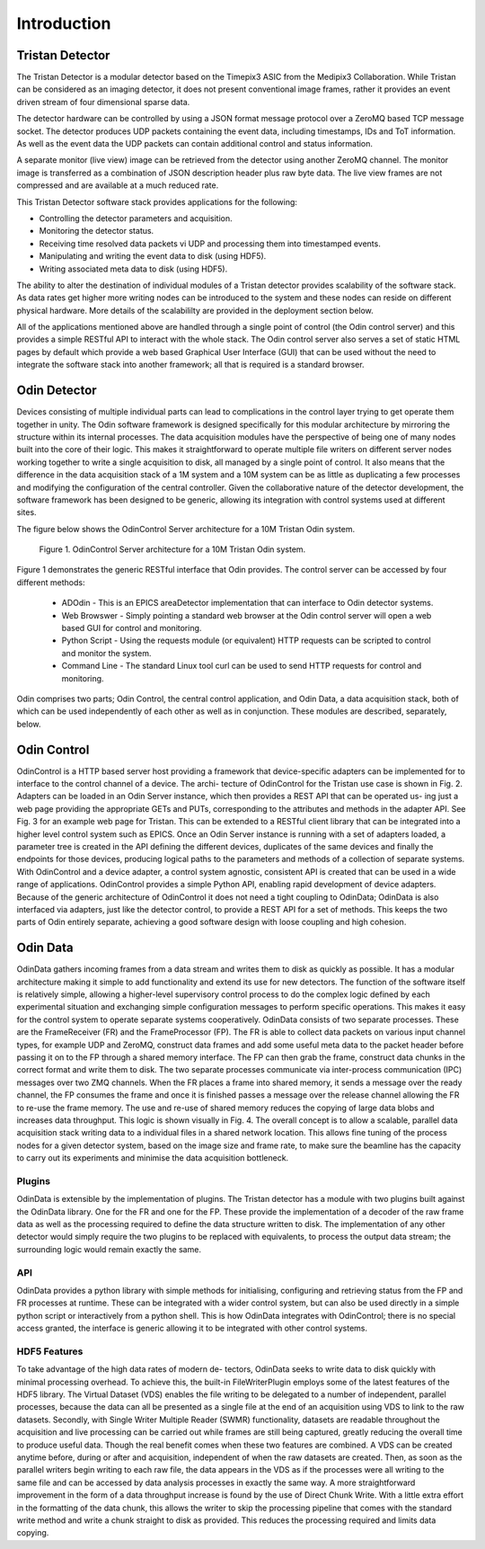 Introduction
============

Tristan Detector
----------------

The Tristan Detector is a modular detector based on the Timepix3 ASIC from the Medipix3
Collaboration. While Tristan can be considered as an imaging detector, it does not 
present conventional image frames, rather it provides an event driven stream of four 
dimensional sparse data.

The detector hardware can be controlled by using a JSON format message protocol over a
ZeroMQ based TCP message socket.  The detector produces UDP packets containing the event 
data, including timestamps, IDs and ToT information.  As well as the event data the UDP 
packets can contain additional control and status information.

A separate monitor (live view) image can be retrieved from the detector using another 
ZeroMQ channel.  The monitor image is transferred as a combination of JSON description 
header plus raw byte data.  The live view frames are not compressed and are available 
at a much reduced rate.

This Tristan Detector software stack provides applications for the following:

* Controlling the detector parameters and acquisition.
* Monitoring the detector status.
* Receiving time resolved data packets vi UDP and processing them into timestamped events.
* Manipulating and writing the event data to disk (using HDF5).
* Writing associated meta data to disk (using HDF5).

The ability to alter the destination of individual modules of a Tristan detector provides 
scalability of the software stack.  As data rates get higher more writing nodes can be introduced 
to the system and these nodes can reside on different physical hardware.  More details of the 
scalabililty are provided in the deployment section below.

All of the applications mentioned above are handled through a single point of control (the 
Odin control server) and this provides a simple RESTful API to interact with the whole stack.
The Odin control server also serves a set of static HTML pages by default which provide a 
web based Graphical User Interface (GUI) that can be used without the need to integrate the 
software stack into another framework; all that is required is a standard browser.

Odin Detector
-------------
Devices consisting of multiple individual parts can lead
to complications in the control layer trying to get operate
them together in unity. The Odin software framework is
designed specifically for this modular architecture by mirroring 
the structure within its internal processes. The data
acquisition modules have the perspective of being one of
many nodes built into the core of their logic. This makes it
straightforward to operate multiple file writers on different
server nodes working together to write a single acquisition
to disk, all managed by a single point of control. It also
means that the difference in the data acquisition stack of a
1M system and a 10M system can be as little as duplicating a
few processes and modifying the configuration of the central
controller. Given the collaborative nature of the detector
development, the software framework has been designed to be 
generic, allowing its integration with control systems used
at different sites.

The figure below shows the OdinControl Server architecture for
a 10M Tristan Odin system.


    Figure 1. OdinControl Server architecture for a 10M Tristan Odin system.

Figure 1 demonstrates the generic RESTful interface that Odin
provides.  The control server can be accessed by four different 
methods:

  * ADOdin - This is an EPICS areaDetector implementation that can interface to Odin detector systems.
  * Web Browswer - Simply pointing a standard web browser at the Odin control server will open a web based GUI for control and monitoring.
  * Python Script - Using the requests module (or equivalent) HTTP requests can be scripted to control and monitor the system.
  * Command Line - The standard Linux tool curl can be used to send HTTP requests for control and monitoring.

Odin comprises two parts; Odin Control, the central control application, 
and Odin Data, a data acquisition stack, both of which
can be used independently of each other as well as in conjunction.
These modules are described, separately, below.

Odin Control
------------

OdinControl is a HTTP based server host providing a
framework that device-specific adapters can be implemented
for to interface to the control channel of a device. The archi-
tecture of OdinControl for the Tristan use case is shown
in Fig. 2. Adapters can be loaded in an Odin Server instance,
which then provides a REST API that can be operated us-
ing just a web page providing the appropriate GETs and
PUTs, corresponding to the attributes and methods in the
adapter API. See Fig. 3 for an example web page for Tristan. 
This can be extended to a RESTful client library that
can be integrated into a higher level control system such as
EPICS. Once an Odin Server instance is running with a set
of adapters loaded, a parameter tree is created in the API
defining the different devices, duplicates of the same devices
and finally the endpoints for those devices, producing logical 
paths to the parameters and methods of a collection of
separate systems. With OdinControl and a device adapter, a
control system agnostic, consistent API is created that can be
used in a wide range of applications. OdinControl provides
a simple Python API, enabling rapid development of device
adapters. Because of the generic architecture of OdinControl 
it does not need a tight coupling to OdinData; OdinData is also
interfaced via adapters, just like the detector control, to
provide a REST API for a set of methods. This keeps the two
parts of Odin entirely separate, achieving a good software
design with loose coupling and high cohesion.

Odin Data
---------

OdinData gathers incoming frames from a data stream
and writes them to disk as quickly as possible. It has a
modular architecture making it simple to add functionality
and extend its use for new detectors. The function of the
software itself is relatively simple, allowing a higher-level 
supervisory control process to do the complex logic defined by
each experimental situation and exchanging simple configuration 
messages to perform specific operations. This makes
it easy for the control system to operate separate systems
cooperatively.
OdinData consists of two separate processes. These are
the FrameReceiver (FR) and the FrameProcessor (FP). The
FR is able to collect data packets on various input channel
types, for example UDP and ZeroMQ, construct data
frames and add some useful meta data to the packet header
before passing it on to the FP through a shared memory
interface. The FP can then grab the frame, construct data
chunks in the correct format and write them to disk. The
two separate processes communicate via inter-process 
communication (IPC) messages over two ZMQ channels. When
the FR places a frame into shared memory, it sends a message 
over the ready channel, the FP consumes the frame and
once it is finished passes a message over the release channel
allowing the FR to re-use the frame memory. The use and
re-use of shared memory reduces the copying of large data
blobs and increases data throughput. This logic is shown
visually in Fig. 4.
The overall concept is to allow a scalable, parallel data
acquisition stack writing data to a individual files in a shared
network location. This allows fine tuning of the process
nodes for a given detector system, based on the image size
and frame rate, to make sure the beamline has the capacity to
carry out its experiments and minimise the data acquisition
bottleneck.

Plugins
*******

OdinData is extensible by the implementation of plugins.
The Tristan detector has a module with two plugins built
against the OdinData library. One for the FR and one for
the FP. These provide the implementation of a decoder of
the raw frame data as well as the processing required to
define the data structure written to disk. The
implementation of any other detector would simply require
the two plugins to be replaced with equivalents, to process
the output data stream; the surrounding logic would remain
exactly the same.

API
***

OdinData provides a python library with simple methods
for initialising, configuring and retrieving status from the
FP and FR processes at runtime. These can be integrated
with a wider control system, but can also be used directly in
a simple python script or interactively from a python shell.
This is how OdinData integrates with OdinControl; there is
no special access granted, the interface is generic allowing
it to be integrated with other control systems.

HDF5 Features
*************

To take advantage of the high data rates of modern de-
tectors, OdinData seeks to write data to disk quickly with
minimal processing overhead. To achieve this, the built-in
FileWriterPlugin employs some of the latest features of the
HDF5 library.
The Virtual Dataset (VDS) enables the file writing to
be delegated to a number of independent, parallel processes,
because the data can all be presented as a single file at the
end of an acquisition using VDS to link to the raw datasets.
Secondly, with Single Writer Multiple Reader (SWMR)
functionality, datasets are readable throughout the acquisition 
and live processing can be carried out while frames are
still being captured, greatly reducing the overall time to 
produce useful data. Though the real benefit comes when these
two features are combined. A VDS can be created anytime
before, during or after and acquisition, independent of when
the raw datasets are created. Then, as soon as the parallel
writers begin writing to each raw file, the data appears in
the VDS as if the processes were all writing to the same file
and can be accessed by data analysis processes in exactly
the same way.
A more straightforward improvement in the form of a data
throughput increase is found by the use of Direct Chunk
Write. With a little extra effort in the formatting of the
data chunk, this allows the writer to skip the processing
pipeline that comes with the standard write method and
write a chunk straight to disk as provided. This reduces the
processing required and limits data copying.
